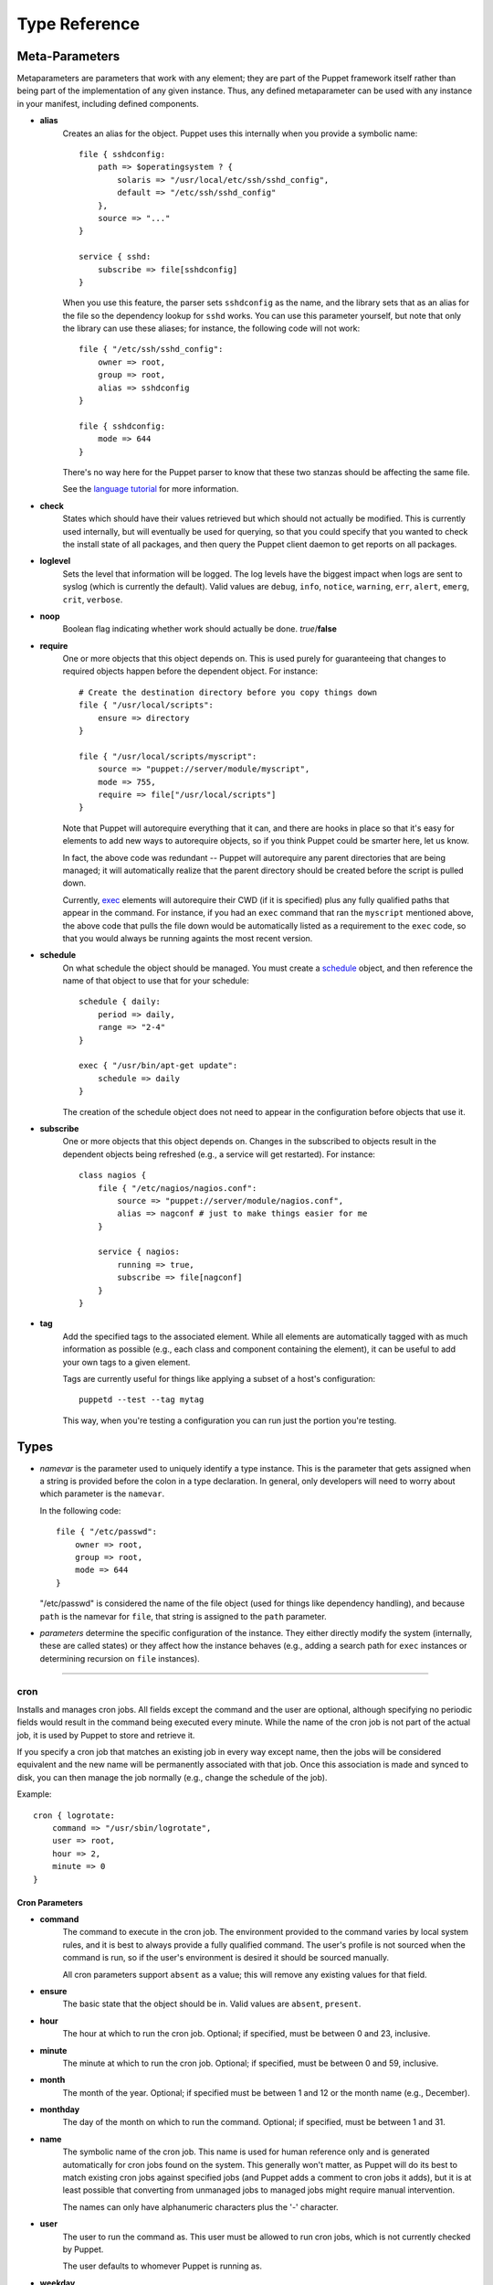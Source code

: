 ==============
Type Reference
==============

    

---------------
Meta-Parameters
---------------

Metaparameters are parameters that work with any element; they are part of the
Puppet framework itself rather than being part of the implementation of any
given instance.  Thus, any defined metaparameter can be used with any instance
in your manifest, including defined components.

    
- **alias**
    Creates an alias for the object.  Puppet uses this internally when you
    provide a symbolic name::
    
        file { sshdconfig:
            path => $operatingsystem ? {
                solaris => "/usr/local/etc/ssh/sshd_config",
                default => "/etc/ssh/sshd_config"
            },
            source => "..."
        }
    
        service { sshd:
            subscribe => file[sshdconfig]
        }
    
    When you use this feature, the parser sets ``sshdconfig`` as the name,
    and the library sets that as an alias for the file so the dependency
    lookup for ``sshd`` works.  You can use this parameter yourself,
    but note that only the library can use these aliases; for instance,
    the following code will not work::
    
        file { "/etc/ssh/sshd_config":
            owner => root,
            group => root,
            alias => sshdconfig
        }
    
        file { sshdconfig:
            mode => 644
        }
    
    There's no way here for the Puppet parser to know that these two stanzas
    should be affecting the same file.
    
    See the `language tutorial <http://reductivelabs.com/projects/puppet/documentation/languagetutorial>`__ for more information.
    
- **check**
    States which should have their values retrieved
    but which should not actually be modified.  This is currently used
    internally, but will eventually be used for querying, so that you
    could specify that you wanted to check the install state of all
    packages, and then query the Puppet client daemon to get reports
    on all packages.
- **loglevel**
    Sets the level that information will be logged.
    The log levels have the biggest impact when logs are sent to
    syslog (which is currently the default).  Valid values are ``debug``, ``info``, ``notice``, ``warning``, ``err``, ``alert``, ``emerg``, ``crit``, ``verbose``.
- **noop**
    Boolean flag indicating whether work should actually
    be done.  *true*/**false**
- **require**
    One or more objects that this object depends on.
    This is used purely for guaranteeing that changes to required objects
    happen before the dependent object.  For instance::
    
        # Create the destination directory before you copy things down
        file { "/usr/local/scripts":
            ensure => directory
        }
    
        file { "/usr/local/scripts/myscript":
            source => "puppet://server/module/myscript",
            mode => 755,
            require => file["/usr/local/scripts"]
        }
    
    Note that Puppet will autorequire everything that it can, and
    there are hooks in place so that it's easy for elements to add new
    ways to autorequire objects, so if you think Puppet could be
    smarter here, let us know.
    
    In fact, the above code was redundant -- Puppet will autorequire
    any parent directories that are being managed; it will
    automatically realize that the parent directory should be created
    before the script is pulled down.
    
    Currently, exec_ elements will autorequire their CWD (if it is
    specified) plus any fully qualified paths that appear in the
    command.   For instance, if you had an ``exec`` command that ran
    the ``myscript`` mentioned above, the above code that pulls the
    file down would be automatically listed as a requirement to the
    ``exec`` code, so that you would always be running againts the
    most recent version.
- **schedule**
    On what schedule the object should be managed.  You must create a
    schedule_ object, and then reference the name of that object to use
    that for your schedule::
    
        schedule { daily:
            period => daily,
            range => "2-4"
        }
    
        exec { "/usr/bin/apt-get update":
            schedule => daily
        }
    
    The creation of the schedule object does not need to appear in the
    configuration before objects that use it.
- **subscribe**
    One or more objects that this object depends on.  Changes in the
    subscribed to objects result in the dependent objects being
    refreshed (e.g., a service will get restarted).  For instance::
    
        class nagios {
            file { "/etc/nagios/nagios.conf":
                source => "puppet://server/module/nagios.conf",
                alias => nagconf # just to make things easier for me
            }
    
            service { nagios:
                running => true,
                subscribe => file[nagconf]
            }
        }
- **tag**
    Add the specified tags to the associated element.  While all elements
    are automatically tagged with as much information as possible
    (e.g., each class and component containing the element), it can
    be useful to add your own tags to a given element.
    
    Tags are currently useful for things like applying a subset of a
    host's configuration::
        
        puppetd --test --tag mytag
    
    This way, when you're testing a configuration you can run just the
    portion you're testing.

-----
Types
-----

- *namevar* is the parameter used to uniquely identify a type instance.
  This is the parameter that gets assigned when a string is provided before
  the colon in a type declaration.  In general, only developers will need to
  worry about which parameter is the ``namevar``.
  
  In the following code::

    file { "/etc/passwd":
        owner => root,
        group => root,
        mode => 644
    }

  "/etc/passwd" is considered the name of the file object (used for things like
  dependency handling), and because ``path`` is the namevar for ``file``, that
  string is assigned to the ``path`` parameter.

- *parameters* determine the specific configuration of the instance.  They either
  directly modify the system (internally, these are called states) or they affect
  how the instance behaves (e.g., adding a search path for ``exec`` instances
  or determining recursion on ``file`` instances).

    


----------------


cron
========
Installs and manages cron jobs.  All fields except the command 
and the user are optional, although specifying no periodic
fields would result in the command being executed every
minute.  While the name of the cron job is not part of the actual
job, it is used by Puppet to store and retrieve it.

If you specify a cron job that matches an existing job in every way
except name, then the jobs will be considered equivalent and the
new name will be permanently associated with that job.  Once this
association is made and synced to disk, you can then manage the job
normally (e.g., change the schedule of the job).

Example::
    
    cron { logrotate:
        command => "/usr/sbin/logrotate",
        user => root,
        hour => 2,
        minute => 0
    }



Cron Parameters
''''''''''''''''''''''''''''''
- **command**
    The command to execute in the cron job.  The environment
    provided to the command varies by local system rules, and it is
    best to always provide a fully qualified command.  The user's
    profile is not sourced when the command is run, so if the
    user's environment is desired it should be sourced manually.
    
    All cron parameters support ``absent`` as a value; this will
    remove any existing values for that field.
- **ensure**
    The basic state that the object should be in.  Valid values are ``absent``, ``present``.
- **hour**
    The hour at which to run the cron job. Optional;
    if specified, must be between 0 and 23, inclusive.
- **minute**
    The minute at which to run the cron job.
    Optional; if specified, must be between 0 and 59, inclusive.
- **month**
    The month of the year.  Optional; if specified
    must be between 1 and 12 or the month name (e.g., December).
- **monthday**
    The day of the month on which to run the
    command.  Optional; if specified, must be between 1 and 31.
- **name**
    The symbolic name of the cron job.  This name
    is used for human reference only and is generated automatically
    for cron jobs found on the system.  This generally won't
    matter, as Puppet will do its best to match existing cron jobs
    against specified jobs (and Puppet adds a comment to cron jobs it
    adds), but it is at least possible that converting from
    unmanaged jobs to managed jobs might require manual
    intervention.
    
    The names can only have alphanumeric characters plus the '-'
    character.
- **user**
    The user to run the command as.  This user must
    be allowed to run cron jobs, which is not currently checked by
    Puppet.
    
    The user defaults to whomever Puppet is running as.
- **weekday**
    The weekday on which to run the command.
    Optional; if specified, must be between 0 and 6, inclusive, with
    0 being Sunday, or must be the name of the day (e.g., Tuesday).



----------------


exec
========
Executes external commands.  It is critical that all commands
executed using this mechanism can be run multiple times without
harm, i.e., they are *idempotent*.  One useful way to create idempotent
commands is to use the *creates* parameter.

It is worth noting that ``exec`` is special, in that it is not
currently considered an error to have multiple ``exec`` instances
with the same name.  This was done purely because it had to be this
way in order to get certain functionality, but it complicates things.
In particular, you will not be able to use ``exec`` instances that
share their commands with other instances as a dependency, since
Puppet has no way of knowing which instance you mean.

For example::

    # defined in the production class
    exec { "make":
        cwd => "/prod/build/dir",
        path => "/usr/bin:/usr/sbin:/bin"
    }

    . etc. .

    # defined in the test class
    exec { "make":
        cwd => "/test/build/dir",
        path => "/usr/bin:/usr/sbin:/bin"
    }

Any other type would throw an error, complaining that you had
the same instance being managed in multiple places, but these are
obviously different images, so ``exec`` had to be treated specially.

It is recommended to avoid duplicate names whenever possible.

There is a strong tendency to use ``exec`` to do whatever work Puppet
can't already do; while this is obviously acceptable (and unavoidable)
in the short term, it is highly recommended to migrate work from ``exec``
to real Puppet element types as quickly as possible.  If you find that
you are doing a lot of work with ``exec``, please at least notify
us at Reductive Labs what you are doing, and hopefully we can work with
you to get a native element type for the work you are doing.  In general,
it is a Puppet bug if you need ``exec`` to do your work.


Exec Parameters
''''''''''''''''''''''''''''''
- **command** (*namevar*)
    The actual command to execute.  Must either be fully qualified
    or a search path for the command must be provided.  If the command
    succeeds, any output produced will be logged at the instance's
    normal log level (usually ``notice``), but if the command fails
    (meaning its return code does not match the specified code) then
    any output is logged at the ``err`` log level.
- **creates**
    A file that this command creates.  If this
    parameter is provided, then the command will only be run
    if the specified file does not exist.
    
    ::
    
        exec { "tar xf /my/tar/file.tar":
            cwd => "/var/tmp",
            creates => "/var/tmp/myfile",
            path => ["/usr/bin", "/usr/sbin"]
        }
    
- **cwd**
    The directory from which to run the command.  If
    this directory does not exist, the command will fail.
- **group**
    The group to run the command as.  This seems to work quite
    haphazardly on different platforms -- it is a platform issue
    not a Ruby or Puppet one, since the same variety exists when
    running commnands as different users in the shell.
- **logoutput**
    Whether to log output.  Defaults to logging output at the
    loglevel for the ``exec`` element.  Values are **true**, *false*,
    and any legal log level.  Valid values are ``true``, ``false``, ``debug``, ``info``, ``notice``, ``warning``, ``err``, ``alert``, ``emerg``, ``crit``.
- **onlyif**
    If this parameter is set, then this +exec+ will only run if
    the command returns 0.  For example::
        
        exec { "logrotate":
            path => "/usr/bin:/usr/sbin:/bin",
            onlyif => "test `du /var/log/messages | cut -f1` -gt 100000"
        }
    
    This would run +logrotate+ only if that test returned true.
    
    Note that this command follows the same rules as the main command,
    which is to say that it must be fully qualified if the path is not set.
- **path**
    The search path used for command execution.
    Commands must be fully qualified if no path is specified.  Paths
    can be specified as an array or as a colon-separated list.
- **refreshonly**
    The command should only be run as a
    refresh mechanism for when a dependent object is changed.  It only
    makes sense to use this option when this command depends on some
    other object; it is useful for triggering an action::
        
        # Pull down the main aliases file
        file { "/etc/aliases":
            source => "puppet://server/module/aliases"
        }
    
        # Rebuild the database, but only when the file changes
        exec { newaliases:
            path => ["/usr/bin", "/usr/sbin"],
            subscribe => file["/etc/aliases"],
            refreshonly => true
        }
    
    Note that only ``subscribe`` can trigger actions, not ``require``,
    so it only makes sense to use ``refreshonly`` with ``subscribe``.  Valid values are ``true``, ``false``.
- **returns**
    The expected return code.  An error will be returned if the
    executed command returns something else.  Defaults to 0.
- **unless**
    If this parameter is set, then this +exec+ will run unless
    the command returns 0.  For example::
        
        exec { "/bin/echo root >> /usr/lib/cron/cron.allow":
            path => "/usr/bin:/usr/sbin:/bin",
            unless => "grep root /usr/lib/cron/cron.allow 2>/dev/null"
        }
    
    This would add +root+ to the cron.allow file (on Solaris) unless
    +grep+ determines it's already there.
    
    Note that this command follows the same rules as the main command,
    which is to say that it must be fully qualified if the path is not set.
- **user**
    The user to run the command as.  Note that if you
    use this then any error output is not currently captured.  This
    is because of a bug within Ruby.



----------------


file
========
Manages local files, including setting ownership and
permissions, creation of both files and directories, and
retrieving entire files from remote servers.  As Puppet matures, it
expected that the ``file`` element will be used less and less to
manage content, and instead native elements will be used to do so.

If you find that you are often copying files in from a central
location, rather than using native elements, please contact
Reductive Labs and we can hopefully work with you to develop a
native element to support what you are doing.


File Parameters
''''''''''''''''''''''''''''''
- **backup**
    Whether files should be backed up before
    being replaced.  If a filebucket_ is specified, files will be
    backed up there; else, they will be backed up in the same directory
    with a ``.puppet-bak`` extension.
    
    To use filebuckets, you must first create a filebucket in your
    configuration::
        
        filebucket { main:
            server => puppet
        }
    
    ``puppetmasterd`` creates a filebucket by default, so you can
    usually back up to your main server with this configuration.  Once
    you've described the bucket in your configuration, you can use
    it in any file::
    
        file { "/my/file":
            source => "/path/in/nfs/or/something",
            backup => main
        }
    
    This will back the file up to the central server.
    
    At this point, the only benefits to doing so are that you do not
    have backup files lying around on each of your machines, a given
    version of a file is only backed up once, and you can restore
    any given file manually, no matter how old.  Eventually,
    transactional support will be able to automatically restore
    filebucketed files.
- **checksum**
    How to check whether a file has changed.  **md5**/*lite-md5*/
    *time*/*mtime*  Valid values are ``md5lite``, ``time``, ``timestamp``, ``mtime``, ``nosum``, ``md5``.  Values can also match ``(?-mix:^\{md5|md5lite|timestamp|mtime|time\})``.
- **content**
    Specify the contents of a file as a string.  Newlines, tabs, and spaces
    can be specified using the escaped syntax (e.g., \n for a newline).  The
    primary purpose of this parameter is to provide a kind of limited
    templating::
    
        define resolve(nameserver1, nameserver2, domain, search) {
            $str = "search $search
        domain $domain
        nameserver $nameserver1
        nameserver $nameserver2
        "
    
            file { "/etc/resolv.conf":
                content => $str
            }
        }
    
    Yes, it's very primitive, and it's useless for larger files, but it
    is mostly meant as a stopgap measure for simple cases.
- **ensure**
    Whether to create files that don't currently exist.
    Possible values are *absent*, *present* (equivalent to *file*),
    *file*, and *directory*.  Specifying 'absent' will delete the file,
    although currently this will not recursively delete directories.
    
    Anything other than those values will be considered to be a symlink.
    For instance, the following text creates a link::
        
        # Useful on solaris
        file { "/etc/inetd.conf":
            ensure => "/etc/inet/inetd.conf"
        }
    
    You can make relative links::
        
        # Useful on solaris
        file { "/etc/inetd.conf":
            ensure => "inet/inetd.conf"
        }
    
    If you need to make a relative link to a file named the same
    as one of the valid values, you must prefix it with ``./`` or
    something similar.
    
    You can also make recursive symlinks, which will create a
    directory structure that maps to the target directory,
    with directories corresponding to each directory
    and links corresponding to each file.  Valid values are ``link``, ``absent`` (also called ``false``), ``directory``, ``file`` (also called ``present``).  Values can also match ``(?-mix:.)``.
- **group**
    Which group should own the file.  Argument can be either group
    name or group ID.
- **ignore**
    A parameter which omits action on files matching
    specified patterns during recursion.  Uses Ruby's builtin globbing
    engine, so shell metacharacters are fully supported, e.g. ``[a-z]*``.
    Matches that would descend into the directory structure are ignored,
    e.g., ``*/*``.
- **linkmaker**
    An internal parameter used by the *symlink*
    type to do recursive link creation.
- **links**
    How to handle links during file actions.  During file copying,
    ``follow`` will copy the target file instead of the link, ``manage``
    will copy the link itself, and ``ignore`` will just pass it by.
    When not copying, ``manage`` and ``ignore`` behave equivalently
    (because you cannot really ignore links entirely during local
    recursion), and ``follow`` will manage the file to which the
    link points.  Valid values are ``follow``, ``manage``, ``ignore``.
- **mode**
    Mode the file should be.  Currently relatively limited:
    you must specify the exact mode the file should be.
- **owner**
    To whom the file should belong.  Argument can be user name or
    user ID.
- **path** (*namevar*)
    The path to the file to manage.  Must be fully qualified.
- **recurse**
    Whether and how deeply to do recursive
    management.  Valid values are ``true``, ``false``, ``inf``.  Values can also match ``(?-mix:^[0-9]+$)``.
- **source**
    Copy a file over the current file.  Uses ``checksum`` to
    determine when a file should be copied.  Valid values are either
    fully qualified paths to files, or URIs.  Currently supported URI
    types are *puppet* and *file*.
    
    This is one of the primary mechanisms for getting content into
    applications that Puppet does not directly support and is very
    useful for those configuration files that don't change much across
    sytems.  For instance::
    
        class sendmail {
            file { "/etc/mail/sendmail.cf":
                source => "puppet://server/module/sendmail.cf"
            }
        }
    
    See the `fileserver docs`_ for information on how to configure
    and use file services within Puppet.
    
    
.. _fileserver docs: /projects/puppet/documentation/fsconfigref
    
- **target**
    The target for creating a link.  Currently, symlinks are the
    only type supported.  Valid values are ``notlink``.  Values can also match ``(?-mix:.)``.
- **type**
    A read-only state to check the file type.



----------------


filebucket
==============
A repository for backing up files.  If no filebucket is
defined, then files will be backed up in their current directory,
but the filebucket can be either a host- or site-global repository
for backing up.  It stores files and returns the MD5 sum, which
can later be used to retrieve the file if restoration becomes
necessary.  A filebucket does not do any work itself; instead,
it can be specified as the value of *backup* in a **file** object.

Currently, filebuckets are only useful for manual retrieval of
accidentally removed files (e.g., you look in the log for the md5
sum and retrieve the file with that sum from the filebucket), but
when transactions are fully supported filebuckets will be used to
undo transactions.


Filebucket Parameters
''''''''''''''''''''''''''''''
- **name**
    The name of the filebucket.
- **path**
    The path to the local filebucket.  If this is
    not specified, then the bucket is remote and *server* must be
    specified.
- **port**
    The port on which the remote server is listening.
    Defaults to the normal Puppet port, 8140.
- **server**
    The server providing the filebucket.  If this is
    not specified, then the bucket is local and *path* must be
    specified.



----------------


group
=========
Manage groups.  This type can only create groups.  Group
membership must be managed on individual users.  This element type
uses the prescribed native tools for creating groups and generally
uses POSIX APIs for retrieving information about them.  It does
not directly modify /etc/group or anything.

For most platforms, the tools used are ``groupadd`` and its ilk;
for Mac OS X, NetInfo is used.  This is currently unconfigurable,
but if you desperately need it to be so, please contact us.


Group Parameters
''''''''''''''''''''''''''''''
- **ensure**
    The basic state that the object should be in.  Valid values are ``absent``, ``present``.
- **gid**
    The group ID.  Must be specified numerically.  If not
    specified, a number will be picked, which can result in ID
    differences across systems and thus is not recommended.  The
    GID is picked according to local system standards.
- **name**
    The group name.  While naming limitations vary by
    system, it is advisable to keep the name to the degenerate
    limitations, which is a maximum of 8 characters beginning with
    a letter.



----------------


host
========
Installs and manages host entries.  For most systems, these
entries will just be in /etc/hosts, but some systems (notably OS X)
will have different solutions.


Host Parameters
''''''''''''''''''''''''''''''
- **alias**
    Any alias the host might have.  Multiple values must be
    specified as an array.  Note that this state has the same name
    as one of the metaparams; using this state to set aliases will
    make those aliases available in your Puppet scripts and also on
    disk.
- **ensure**
    The basic state that the object should be in.  Valid values are ``absent``, ``present``.
- **ip**
    The host's IP address.
- **name**
    The host name.



----------------


mount
=========
Manages mounted mounts, including putting mount
information into the mount table.


Mount Parameters
''''''''''''''''''''''''''''''
- **atboot**
    Whether to mount the mount at boot.  Not all platforms
    support this.
- **blockdevice**
    The the device to fsck.  This is state is only valid
    on Solaris, and in most cases will default to the correct
    value.
- **device**
    The device providing the mount.  This can be whatever
    device is supporting by the mount, including network
    devices or devices specified by UUID rather than device
    path, depending on the operating system.
- **dump**
    Whether to dump the mount.  Not all platforms
    support this.
- **ensure**
    Create, remove, or mount a filesystem mount.  Valid values are ``mounted``, ``absent``, ``present``.
- **fstype**
    The mount type.  Valid values depend on the
    operating system.
- **options**
    Mount options for the mounts, as they would
    appear in the fstab.
- **pass**
    The pass in which the mount is checked.
- **path** (*namevar*)
    The mount path for the mount.



----------------


package
===========
Manage packages.  There is a basic dichotomy in package
support right now:  Some package types (e.g., yum and apt) can
retrieve their own package files, while others (e.g., rpm and
sun) cannot.  For those package formats that cannot retrieve
their own files, you can use the ``source`` parameter to point to
the correct file.

Puppet will automatically guess the packaging format that you are
using based on the platform you are on, but you can override it
using the ``type`` parameter; obviously, if you specify that you
want to use ``rpm`` then the ``rpm`` tools must be available.


Package Parameters
''''''''''''''''''''''''''''''
- **adminfile**
    A file containing package defaults for installing packages.
    This is currently only used on Solaris.  The value will be
    validated according to system rules, which in the case of
    Solaris means that it should either be a fully qualified path
    or it should be in /var/sadm/install/admin.
- **category**
    A read-only parameter set by the package.
- **description**
    A read-only parameter set by the package.
- **ensure**
    What state the package should be in.
    *latest* only makes sense for those packaging formats that can
    retrieve new packages on their own and will throw an error on
    those that cannot.  Valid values are ``absent``, ``latest``, ``present`` (also called ``installed``).
- **instance**
    A read-only parameter set by the package.
- **name**
    The package name.  This is the name that the packaging
    system uses internally, which is sometimes (especially on Solaris)
    a name that is basically useless to humans.  If you want to
    abstract package installation, then you can use aliases to provide
    a common name to packages::
    
        # In the 'openssl' class
        $ssl = $operationgsystem ? {
            solaris => SMCossl,
            default => openssl
        }
    
        # It is not an error to set an alias to the same value as the
        # object name.
        package { $ssl:
            ensure => installed,
            alias => openssl
        }
    
        . etc. .
    
        $ssh = $operationgsystem ? {
            solaris => SMCossh,
            default => openssh
        }
    
        # Use the alias to specify a dependency, rather than
        # having another selector to figure it out again.
        package { $ssh:
            ensure => installed,
            alias => openssh,
            require => package[openssl]
        }
    
- **platform**
    A read-only parameter set by the package.
- **responsefile**
    A file containing any necessary answers to questions asked by
    the package.  This is currently only used on Solaris.  The
    value will be validated according to system rules, but it should
    generally be a fully qualified path.
- **root**
    A read-only parameter set by the package.
- **source**
    From where to retrieve the package.
- **status**
    A read-only parameter set by the package.
- **type**
    The package format.  You will seldom need to specify this --
    Puppet will discover the appropriate format for your platform.
- **vendor**
    A read-only parameter set by the package.
- **version**
    For some platforms this is a read-only parameter set by the
    package, but for others, setting this parameter will cause
    the package of that version to be installed.  It just depends
    on the features of the packaging system.



----------------


port
========
Installs and manages port entries.  For most systems, these
entries will just be in /etc/services, but some systems (notably OS X)
will have different solutions.


Port Parameters
''''''''''''''''''''''''''''''
- **alias**
    Any aliases the port might have.  Multiple values must be
    specified as an array.  Note that this state has the same name as
    one of the metaparams; using this state to set aliases will make
    those aliases available in your Puppet scripts and also on disk.
- **description**
    The port description.
- **ensure**
    The basic state that the object should be in.  Valid values are ``absent``, ``present``.
- **name**
    The port name.
- **number**
    The port number.
- **protocols**
    The protocols the port uses.  Valid values are *udp* and *tcp*.
    Most services have both protocols, but not all.  If you want
    both protocols, you must specify that; Puppet replaces the
    current values, it does not merge with them.  If you specify
    multiple protocols they must be as an array.



----------------


schedule
============
Defined schedules for Puppet.  The important thing to understand
about how schedules are currently implemented in Puppet is that they
can only be used to stop an element from being applied, they never
guarantee that it is applied.

Every time Puppet applies its configuration, it will collect the
list of elements whose schedule does not eliminate them from
running right then, but there is currently no system in place to
guarantee that a given element runs at a given time.  If you
specify a very  restrictive schedule and Puppet happens to run at a
time within that schedule, then the elements will get applied;
otherwise, that work may never get done.

Thus, it behooves you to use wider scheduling (e.g., over a couple of
hours) combined with periods and repetitions.  For instance, if you
wanted to restrict certain elements to only running once, between
the hours of two and 4 AM, then you would use this schedule::
    
    schedule { maint:
        range => "2 - 4",
        period => daily,
        repeat => 1
    }

With this schedule, the first time that Puppet runs between 2 and 4 AM,
all elements with this schedule will get applied, but they won't
get applied again between 2 and 4 because they will have already
run once that day, and they won't get applied outside that schedule
because they will be outside the scheduled range.

Puppet automatically creates a schedule for each valid period with the
same name as that period (e.g., hourly and daily).  Additionally,
a schedule named *puppet* is created and used as the default,
with the following attributes::

    schedule { puppet:
        period => hourly,
        repeat => 2
    }

This will cause elements to be applied every 30 minutes by default.



Schedule Parameters
''''''''''''''''''''''''''''''
- **name**
    The name of the schedule.  This name is used to retrieve the
    schedule when assigning it to an object::
        
        schedule { daily:
            period => daily,
            range => [2, 4]
        }
    
        exec { "/usr/bin/apt-get update":
            schedule => daily
        }
    
- **period**
    The period of repetition for an element.  Choose from among
    a fixed list of *hourly*, *daily*, *weekly*, and *monthly*.
    The default is for an element to get applied every time that
    Puppet runs, whatever that period is.
    
    Note that the period defines how often a given element will get
    applied but not when; if you would like to restrict the hours
    that a given element can be applied (e.g., only at night during
    a maintenance window) then use the ``range`` attribute.
    
    If the provided periods are not sufficient, you can provide a
    value to the *repeat* attribute, which will cause Puppet to
    schedule the affected elements evenly in the period the
    specified number of times.  Take this schedule::
    
        schedule { veryoften:
            period => hourly,
            repeat => 6
        }
    
    This can cause Puppet to apply that element up to every 10 minutes.
    
    At the moment, Puppet cannot guarantee that level of
    repetition; that is, it can run up to every 10 minutes, but
    internal factors might prevent it from actually running that
    often (e.g., long-running Puppet runs will squash conflictingly
    scheduled runs).
    
    See the ``periodmatch`` attribute for tuning whether to match
    times by their distance apart or by their specific value.  Valid values are ``hourly``, ``daily``, ``weekly``, ``monthly``.
- **periodmatch**
    Whether periods should be matched by number (e.g., the two times
    are in the same hour) or by distance (e.g., the two times are
    60 minutes apart). *number*/**distance**  Valid values are ``number``, ``distance``.
- **range**
    The earliest and latest that an element can be applied.  This
    is always a range within a 24 hour period, and hours must be
    specified in numbers between 0 and 23, inclusive.  Minutes and
    seconds can be provided, using the normal colon as a separator.
    For instance::
    
        schedule { maintenance:
            range => "1:30 - 4:30"
        }
    
    This is mostly useful for restricting certain elements to being
    applied in maintenance windows or during off-peak hours.
- **repeat**
    How often the application gets repeated in a given period.
    Defaults to 1.



----------------


service
===========
Manage running services.  Service support unfortunately varies
widely by platform -- some platforms have very little if any
concept of a running service, and some have a very codified and
powerful concept.  Puppet's service support will generally be able
to make up for any inherent shortcomings (e.g., if there is no
'status' command, then Puppet will look in the process table for a
command matching the service name), but the more information you
can provide the better behaviour you will get.  Or, you can just
use a platform that has very good service support.


Service Parameters
''''''''''''''''''''''''''''''
- **binary**
    The path to the daemon.  This is only used for
    systems that do not support init scripts.  This binary will be
    used to start the service if no ``start`` parameter is
    provided.
- **enable**
    Whether a service should be enabled to start at boot.
    This state behaves quite differently depending on the platform;
    wherever possible, it relies on local tools to enable or disable
    a given service.  *true*/*false*/*runlevels*  Valid values are ``true``, ``false``.
- **ensure**
    Whether a service should be running.  **true**/*false*  Valid values are ``running`` (also called ``true``), ``stopped`` (also called ``false``).
- **hasstatus**
    Declare the the service's init script has a
    functional status command.  Based on testing, it was found
    that a large number of init scripts on different platforms do
    not support any kind of status command; thus, you must specify
    manually whether the service you are running has such a
    command (or you can specify a specific command using the
    ``status`` parameter).
    
    If you do not specify anything, then the service name will be
    looked for in the process table.
- **name**
    The name of the service to run.  This name
    is used to find the service in whatever service subsystem it
    is in.
- **path**
    The search path for finding init scripts.
- **pattern**
    The pattern to search for in the process table.
    This is used for stopping services on platforms that do not
    support init scripts, and is also used for determining service
    status on those service whose init scripts do not include a status
    command.
    
    If this is left unspecified and is needed to check the status
    of a service, then the service name will be used instead.
    
    The pattern can be a simple string or any legal Ruby pattern.
- **restart**
    Specify a *restart* command manually.  If left
    unspecified, the service will be stopped and then started.
- **running**
    A place-holder parameter that wraps ``ensure``, because
    ``running`` is deprecated.  You should use ``ensure`` instead
    of this, but using this will still work, albeit with a
    warning.
- **start**
    Specify a *start* command manually.  Most service subsystems
    support a ``start`` command, so this will not need to be
    specified.
- **status**
    Specify a *status* command manually.  If left
    unspecified, the status method will be determined
    automatically, usually by looking for the service in the
    process table.
- **stop**
    Specify a *stop* command manually.
- **type**
    The service type.  For most platforms, it does not make
    sense to set this parameter, as the default is based on
    the builtin service facilities.  The service types available are:
    
    * ``base``: You must specify everything.
    * ``init``: Assumes ``start`` and ``stop`` commands exist, but you
      must specify everything else.
    * ``debian``: Debian's own specific version of ``init``.
    * ``smf``: Solaris 10's new Service Management Facility.
      Valid values are ``base``, ``init``, ``debian``, ``redhat``, ``smf``.



----------------


sshkey
==========
Installs and manages host entries.  For most systems, these
entries will just be in /etc/hosts, but some systems (notably OS X)
will have different solutions.


Sshkey Parameters
''''''''''''''''''''''''''''''
- **alias**
    Any alias the host might have.  Multiple values must be
    specified as an array.  Note that this state has the same name
    as one of the metaparams; using this state to set aliases will
    make those aliases available in your Puppet scripts and also on
    disk.
- **ensure**
    The basic state that the object should be in.  Valid values are ``absent``, ``present``.
- **key**
    The key itself; generally a long string of hex digits.
- **name**
    The host name.
- **type**
    The encryption type used.  Probably ssh-dss or ssh-rsa.



----------------


symlink
===========
Create symbolic links to existing files.  **This type is deprecated;
use file_ instead.**


Symlink Parameters
''''''''''''''''''''''''''''''
- **ensure**
    Create a link to another file.  Currently only symlinks
    are supported, and attempts to replace normal files with
    links will currently fail, while existing but incorrect symlinks
    will be removed.
- **path** (*namevar*)
    The path to the file to manage.  Must be fully qualified.
- **recurse**
    If target is a directory, recursively create
    directories (using `file`'s `source` parameter) and link all
    contained files.  For instance::
    
        # The Solaris Blastwave repository installs everything
        # in /opt/csw; link it into /usr/local
        symlink { "/usr/local":
            ensure => "/opt/csw",
            recurse => true
        }
    
    
    Note that this does not link directories -- any directories
    are created in the destination, and any files are linked over.



----------------


tidy
========
Remove unwanted files based on specific criteria.


Tidy Parameters
''''''''''''''''''''''''''''''
- **age**
    Tidy files whose age is equal to or greater than
    the specified number of days.
- **backup**
    Whether files should be backed up before
    being replaced.  If a filebucket_ is specified, files will be
    backed up there; else, they will be backed up in the same directory
    with a ``.puppet-bak`` extension.
    
    To use filebuckets, you must first create a filebucket in your
    configuration::
        
        filebucket { main:
            server => puppet
        }
    
    ``puppetmasterd`` creates a filebucket by default, so you can
    usually back up to your main server with this configuration.  Once
    you've described the bucket in your configuration, you can use
    it in any file::
    
        file { "/my/file":
            source => "/path/in/nfs/or/something",
            backup => main
        }
    
    This will back the file up to the central server.
    
    At this point, the only benefits to doing so are that you do not
    have backup files lying around on each of your machines, a given
    version of a file is only backed up once, and you can restore
    any given file manually, no matter how old.  Eventually,
    transactional support will be able to automatically restore
    filebucketed files.
- **path** (*namevar*)
    The path to the file or directory to manage.  Must be fully
    qualified.
- **recurse**
    If target is a directory, recursively descend
    into the directory looking for files to tidy.
- **rmdirs**
    Tidy directories in addition to files; that is, remove
    directories whose age is older than the specified criteria.
- **size**
    Tidy files whose size is equal to or greater than
    the specified size.  Unqualified values are in kilobytes, but
    *b*, *k*, and *m* can be appended to specify *bytes*, *kilobytes*,
    and *megabytes*, respectively.  Only the first character is
    significant, so the full word can also be used.
- **type**
    Set the mechanism for determining age.
    **atime**/*mtime*/*ctime*.



----------------


user
========
Manage users.  Currently can create and modify users, but
cannot delete them.  Theoretically all of the parameters are
optional, but if no parameters are specified the comment will
be set to the user name in order to make the internals work out
correctly.

This element type uses the prescribed native tools for creating
groups and generally uses POSIX APIs for retrieving information
about them.  It does not directly modify /etc/passwd or anything.

For most platforms, the tools used are ``useradd`` and its ilk;
for Mac OS X, NetInfo is used.  This is currently unconfigurable,
but if you desperately need it to be so, please contact us.


User Parameters
''''''''''''''''''''''''''''''
- **comment**
    A description of the user.  Generally is a user's full name.
- **ensure**
    The basic state that the object should be in.  Valid values are ``absent``, ``present``.
- **gid**
    The user's primary group.  Can be specified numerically or
    by name.
- **groups**
    The groups of which the user is a member.  The primary
    group should not be listed.  Multiple groups should be
    specified as an array.
- **home**
    The home directory of the user.  The directory must be created
    separately and is not currently checked for existence.
- **membership**
    Whether specified groups should be treated as the only groups
    of which the user is a member or whether they should merely
    be treated as the minimum membership list.  Valid values are ``inclusive``, ``minimum``.
- **name**
    User name.  While limitations are determined for
    each operating system, it is generally a good idea to keep to
    the degenerate 8 characters, beginning with a letter.
- **shell**
    The user's login shell.  The shell must exist and be
    executable.
- **uid**
    The user ID.  Must be specified numerically.  For new users
    being created, if no user ID is specified then one will be
    chosen automatically, which will likely result in the same user
    having different IDs on different systems, which is not
    recommended.



----------------


*This page autogenerated on Wed May 10 11:09:04 CDT 2006*
